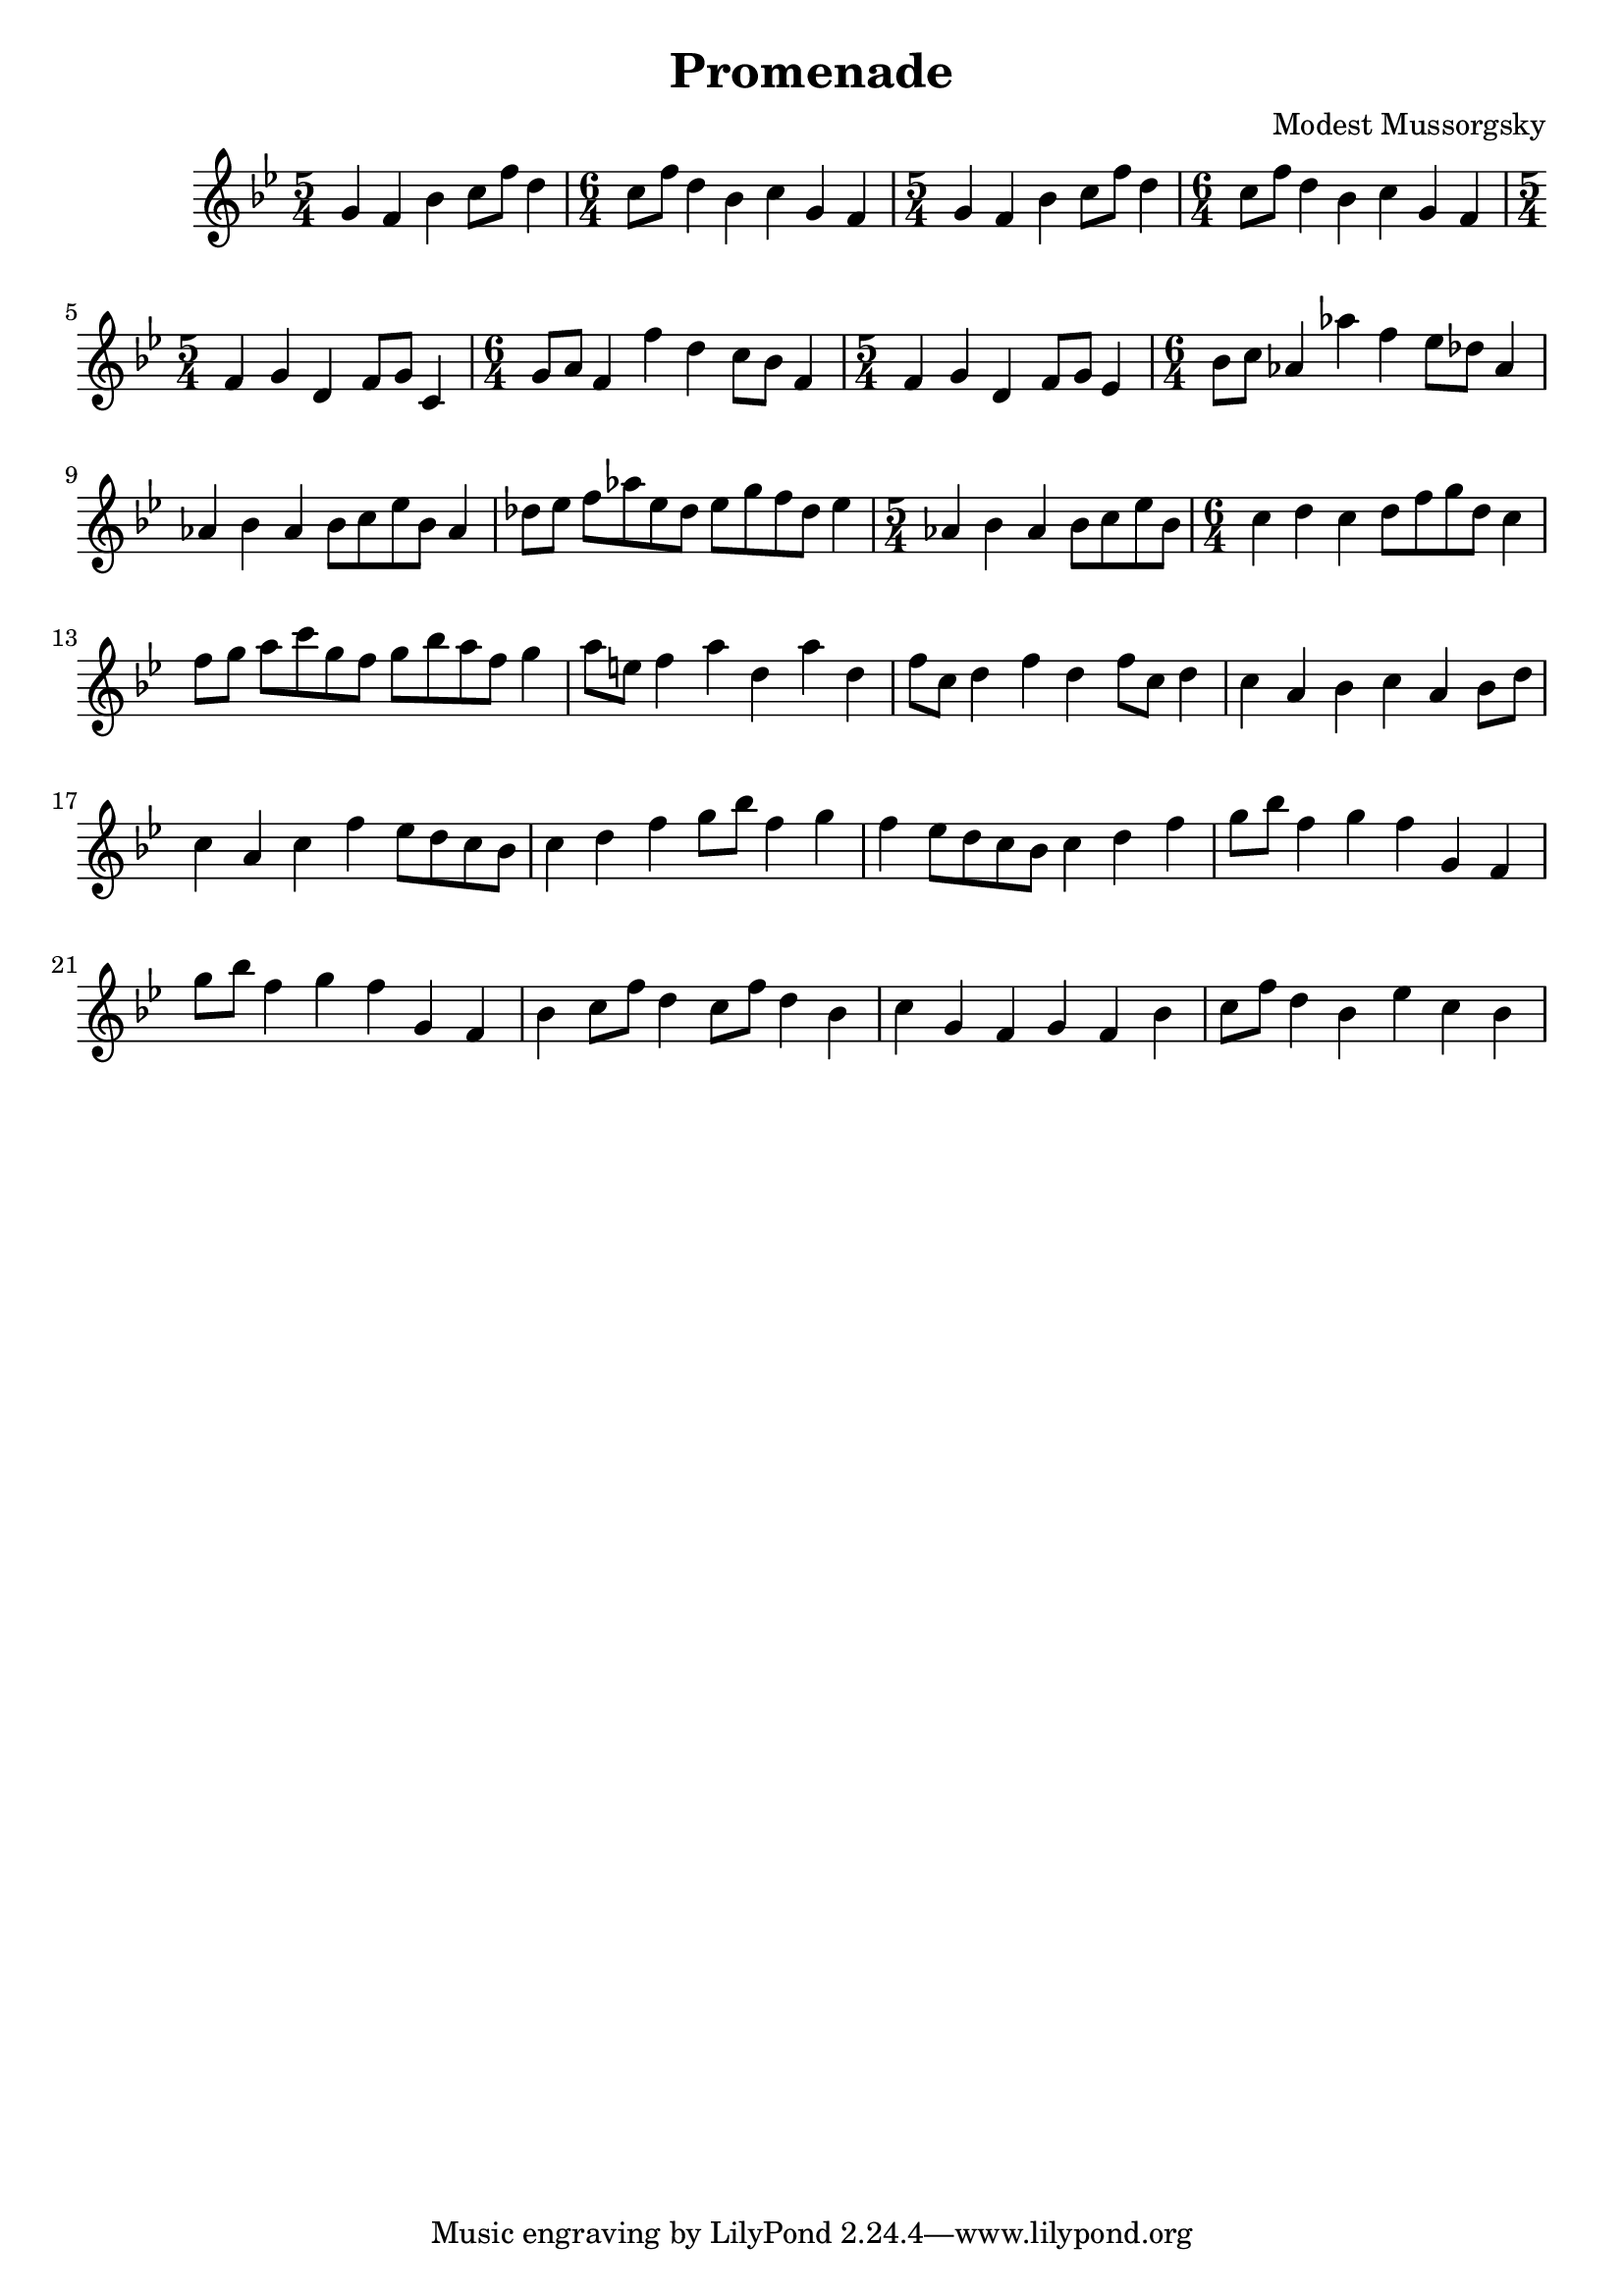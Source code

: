 \new Staff { 
  \clef G
  \transpose c c'
  \new Voice {
    \key bes \major
    \time 5/4 g4 f bes c'8 f' d'4 | \time 6/4 c'8 f' d'4 bes c' g f |
    \time 5/4 g4 f bes c'8 f' d'4 | \time 6/4 c'8 f' d'4 bes c' g f |
    \time 5/4 f4 g d f8 g c4 | \time 6/4 g8 a f4 f' d' c'8 bes f4 |
    \time 5/4 f4 g d f8 g es4 | \time 6/4 bes8 c' as4 as' f' es'8 des' as4 |
    as4 bes as bes8[ c' es' bes] as4 | des'8 es' f'[ as' es' des'] es'[ g' f' des'] es'4 |
    \time 5/4 as4 bes as bes8[ c' es' bes] | \time 6/4 c'4 d' c' d'8[ f' g' d'] c'4 | 
    f'8 g' a'[ c'' g' f'] g'[ bes' a' f'] g'4 | a'8 e' f'4 a' d' a' d' | 
    f'8 c' d'4 f' d' f'8 c' d'4 | c'4 a bes c' a bes8 d' |
    c'4 a c' f' es'8[ d' c' bes] | c'4 d' f' g'8 bes' f'4 g' |
    f'4 es'8[ d' c' bes] c'4 d' f' | g'8 bes' f'4 g' f' g f |
    g'8 bes' f'4 g' f' g f | bes4 c'8 f' d'4 c'8 f' d'4 bes |
    c'4 g f g f bes |c'8 f'8 d'4 bes es' c' bes
  }
}
\header {
  title = "Promenade"
  composer = "Modest Mussorgsky"
}

